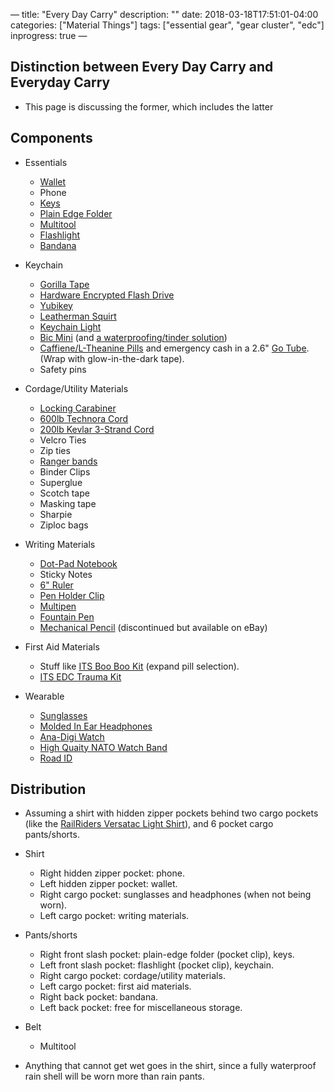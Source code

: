 ---
title: "Every Day Carry"
description: ""
date: 2018-03-18T17:51:01-04:00
categories: ["Material Things"]
tags: ["essential gear", "gear cluster", "edc"]
inprogress: true
---

** Distinction between Every Day Carry and Everyday Carry

- This page is discussing the former, which includes the latter

** Components

- Essentials

  - [[https://www.amazon.com/gp/product/B01N6AV8PQ/][Wallet]]
  - Phone
  - [[https://www.mykeyport.com/slide3][Keys]]
  - [[https://www.amazon.com/gp/product/B003X9WKOO/][Plain Edge Folder]]
  - [[https://www.amazon.com/gp/product/B0002T5YNW/][Multitool]]
  - [[https://www.amazon.com/gp/product/B013QHN1CM/][Flashlight]]
  - [[https://www.amazon.com/gp/product/B00KMAH4IE/][Bandana]]

- Keychain

  - [[https://gearward.com/collections/frontpage/products/keychain-duct-tape][Gorilla Tape]]
  - [[https://www.amazon.com/Apricorn-Validated-256-bit-Encryption-ASK3-16GB/dp/B01AJNGF4W/][Hardware Encrypted Flash Drive]]
  - [[https://www.amazon.com/Yubico-Y-072-YubiKey-NEO/dp/B00LX8KZZ8/][Yubikey]]
  - [[https://www.amazon.com/Leatherman-831195-Squirt-Black-Keychain/dp/B0032Y2OT6/][Leatherman Squirt]]
  - [[https://www.amazon.com/gp/product/B017R560WC/][Keychain Light]]
  - [[https://www.amazon.com/Lot-Mini-Ebony-Black-Lighters/dp/B00863W71I/][Bic Mini]] (and [[https://gearward.com/products/ranger-bic][a waterproofing/tinder solution]])
  - [[https://www.amazon.com/Caffeine-L-Theanine-Smooth-Energy-Focus/dp/B01921TUGC/][Caffiene/L-Theanine Pills]] and emergency cash in a 2.6" [[https://gearward.com/collections/frontpage/products/go-tube-2-6][Go Tube]]. (Wrap with glow-in-the-dark tape).
  - Safety pins

- Cordage/Utility Materials

  - [[https://www.amazon.com/gp/product/B003E2WV80/][Locking Carabiner]]
  - [[https://gearward.com/collections/frontpage/products/compact-survival-cord-mini-technora][600lb Technora Cord]]
  - [[https://gearward.com/collections/frontpage/products/compact-survival-cord-mini][200lb Kevlar 3-Strand Cord]]
  - Velcro Ties
  - Zip ties
  - [[https://gearward.com/collections/frontpage/products/ranger-bands][Ranger bands]]
  - Binder Clips
  - Superglue
  - Scotch tape
  - Masking tape
  - Sharpie
  - Ziploc bags

- Writing Materials

  - [[https://www.amazon.com/gp/product/B00A6VRZZG/][Dot-Pad Notebook]]
  - Sticky Notes
  - [[https://www.amazon.com/Westcott-6-Inch-Clear-Shatterproof-45016/dp/B002U33WBO/][6" Ruler]]
  - [[https://www.amazon.com/gp/product/B0050YP6JG/][Pen Holder Clip]]
  - [[https://www.amazon.com/gp/product/B00F9M2QKG/][Multipen]]
  - [[https://www.amazon.com/gp/product/B001AX7SYW/][Fountain Pen]]
  - [[http://www.pentel.com/store/quicker-clicker-mechanical-pencil-original-config][Mechanical Pencil]] (discontinued but available on eBay)

- First Aid Materials

  - Stuff like [[https://store.itstactical.com/its-boo-boo-kit.html][ITS Boo Boo Kit]] (expand pill selection).
  - [[https://store.itstactical.com/its-edc-trauma-kit.html][ITS EDC Trauma Kit]]

- Wearable

  - [[https://www.roaveyewear.com/products/earhart-black-g15][Sunglasses]]
  - [[https://ultimateear.com/products/soundear-motorcyclist][Molded In Ear Headphones]]
  - [[https://www.amazon.com/gp/product/B00M0ESOCA/][Ana-Digi Watch]]
  - [[http://watchworx.co.uk/pages/lwb/NatoG10.htm][High Quaity NATO Watch Band]]
  - [[https://www.roadid.com/builder/id/default.aspx?styleid=346#/stylize][Road ID]]

** Distribution

- Assuming a shirt with hidden zipper pockets behind two cargo pockets (like the [[https://www.railriders.com/men-versatac-light-shirt-p-1021.html?cPath=104_111][RailRiders Versatac Light Shirt]]), and 6 pocket cargo pants/shorts.
- Shirt

  - Right hidden zipper pocket: phone.
  - Left hidden zipper pocket: wallet.
  - Right cargo pocket: sunglasses and headphones (when not being worn).
  - Left cargo pocket: writing materials.

- Pants/shorts

  - Right front slash pocket: plain-edge folder (pocket clip), keys.
  - Left front slash pocket: flashlight (pocket clip), keychain.
  - Right cargo pocket: cordage/utility materials.
  - Left cargo pocket: first aid materials.
  - Right back pocket: bandana.
  - Left back pocket: free for miscellaneous storage.

- Belt

  - Multitool

- Anything that cannot get wet goes in the shirt, since a fully waterproof rain shell will be worn more than rain pants.
